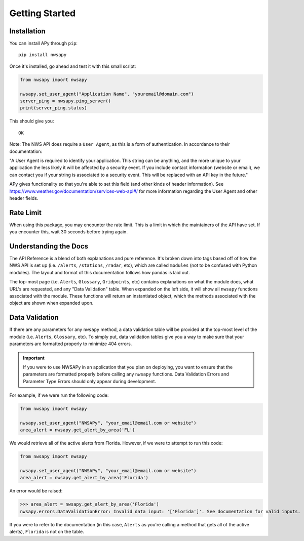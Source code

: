 ===============
Getting Started
===============

Installation
------------

You can install APy through ``pip``::

	pip install nwsapy

Once it's installed, go ahead and test it with this small script:

.. code-block:: python

	from nwsapy import nwsapy
	
	nwsapy.set_user_agent("Application Name", "youremail@domain.com")
	server_ping = nwsapy.ping_server()
	print(server_ping.status)

This should give you::

	OK

Note: The NWS API does require a ``User Agent``, as this is a form of authentication. In accordance to their documentation:

"A User Agent is required to identify your application. This string can be anything, and the more unique to your application the less likely it will be affected by a security event. If you include contact information (website or email), we can contact you if your string is associated to a security event. This will be replaced with an API key in the future."

APy gives functionality so that you're able to set this field (and other kinds of header information). See https://www.weather.gov/documentation/services-web-api#/ for more information regarding the User Agent and other header fields.

Rate Limit
----------
When using this package, you may encounter the rate limit. This is a limit in which the maintainers of the API have set. If you encounter this, wait 30 seconds before trying again.

Understanding the Docs
----------------------

The API Reference is a blend of both explanations and pure reference. It's broken down into tags based off of how the NWS API is set up (i.e. ``/alerts``, ``/stations``, ``/radar``, etc), which are called ``modules`` (not to be confused with Python modules). The layout and format of this documentation follows how pandas is laid out.

The top-most page (i.e. ``Alerts``, ``Glossary``, ``Gridpoints``, etc) contains explanations on what the module does, what URL's are requested, and any "Data Validation" table. When expanded on the left side, it will show all ``nwsapy`` functions associated with the module. These functions will return an instantiated object, which the methods associated with the object are shown when expanded upon.

Data Validation
---------------

If there are any parameters for any ``nwsapy`` method, a data validation table will be provided at the top-most level of the module (i.e. ``Alerts``, ``Glossary``, etc). To simply put, data validation tables give you a way to make sure that your parameters are formatted properly to minimize 404 errors.

.. important::

	If you were to use NWSAPy in an application that you plan on deploying, you want to ensure that the parameters are formatted properly before calling any ``nwsapy`` functions. Data Validation Errors and Parameter Type Errors should only appear during development.

For example, if we were run the following code:

.. code-block:: python

	from nwsapy import nwsapy
	
	nwsapy.set_user_agent("NWSAPy", "your_email@email.com or website")
	area_alert = nwsapy.get_alert_by_area('FL')

We would retrieve all of the active alerts from Florida. However, if we were to attempt to run this code:

.. code-block:: python

	from nwsapy import nwsapy
	
	nwsapy.set_user_agent("NWSAPy", "your_email@email.com or website")
	area_alert = nwsapy.get_alert_by_area('Florida')

An error would be raised:

>>> area_alert = nwsapy.get_alert_by_area('Florida')
nwsapy.errors.DataValidationError: Invalid data input: '['Florida']'. See documentation for valid inputs.

If you were to refer to the documentation (in this case, ``Alerts`` as you're calling a method that gets all of the active alerts), ``Florida`` is not on the table.



